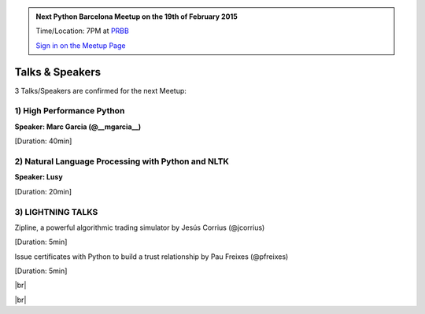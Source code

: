 .. link: Welcome To Barcelona Python Group
.. description: Barcelona Python Group Website
.. tags: Python, Meetup, Barcelona
.. date: 2014/05/26 14:50:53
.. title: Python Barcelona Meetup
.. slug: index



.. |br| raw:: html

   <br />


.. |itnig-partner| raw:: html

   Venue partner:<br/><a href="http://itnig.net"><img src="images/itnig.png" alt="Itnig"></a><br/>


.. class:: jumbotron

.. admonition:: Next Python Barcelona Meetup on the 19th of February 2015

    Time/Location: 7PM at `PRBB`_

    .. class:: btn btn-info

    `Sign in on the Meetup Page`_

    .. raw:: html

        <img src="images/Python_logo_500px.png" alt="Python Logo">



Talks & Speakers
================

3 Talks/Speakers are confirmed for the next Meetup:


.. class:: row

.. class:: col-md-4

1) High Performance Python
**************************

**Speaker: Marc Garcia  (@__mgarcia__)**

[Duration: 40min]


.. class:: col-md-4

2) Natural Language Processing with Python and NLTK
***************************************************

**Speaker: Lusy**

[Duration: 20min]


.. class:: col-md-4

3) LIGHTNING TALKS
******************

Zipline, a powerful algorithmic trading simulator by Jesús Corrius (@jcorrius)

[Duration: 5min]

Issue certificates with Python to build a trust relationship by Pau Freixes (@pfreixes)

[Duration: 5min]

.. raw:: html

   </div>
   </br>&nbsp;</hr>


|br|


.. class:: row

.. class:: col-md-12

    .. raw:: html

        <br/><br/><br/><img src="images/python_folks.jpg" alt="Python Folks" class="image-center">


.. raw:: html

   </div>


|br|

.. _Sign in on the Meetup Page: http://www.meetup.com/python-185
.. _PRBB: /venue.html
.. _Itnig: /venue.html
